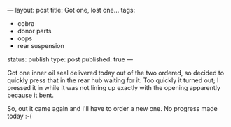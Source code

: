 ---
layout: post
title: Got one, lost one…
tags:
- cobra
- donor parts
- oops
- rear suspension
status: publish
type: post
published: true
---
#+BEGIN_HTML

<p style="text-align: left">Got one inner oil seal delivered today out of the two ordered, so decided to quickly press that in the rear hub waiting for it. Too quickly it turned out; I pressed it in while it was not lining up exactly with the opening apparently because it bent.</p>
<p style="text-align: center"><a href="http://www.flickr.com/photos/96151162@N00/3608343646/"><img src="http://farm4.static.flickr.com/3335/3608343646_bf500c9371.jpg" class="flickr" alt="" /></a></p>
<p style="text-align: left">So, out it came again and I'll have to order a new one. No progress made today :-(</p>

#+END_HTML
